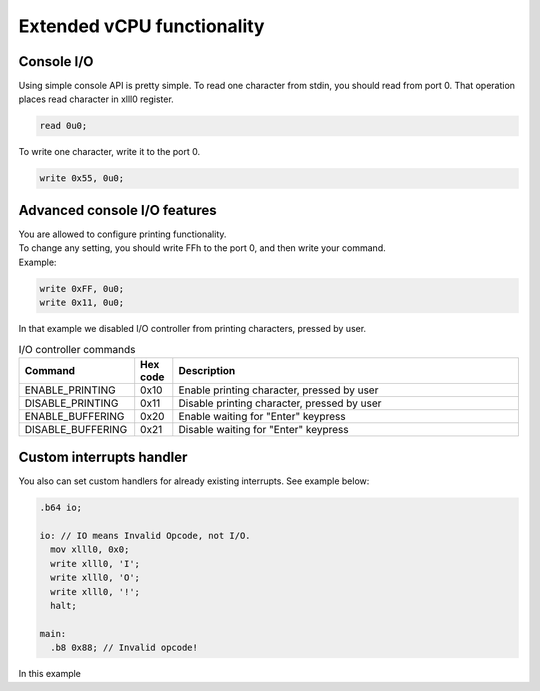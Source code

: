 Extended vCPU functionality
===========================

-----------
Console I/O
-----------

Using simple console API is pretty simple. To read one character from stdin, you should read from port 0.
That operation places read character in xlll0 register.

.. code-block::

  read 0u0;

To write one character, write it to the port 0.

.. code-block::

  write 0x55, 0u0;


-----------------------------
Advanced console I/O features
-----------------------------

| You are allowed to configure printing functionality.
| To change any setting, you should write FFh to the port 0, and then write your command.
| Example:

.. code-block::

  write 0xFF, 0u0;
  write 0x11, 0u0;

| In that example we disabled I/O controller from printing characters, pressed by user.

.. list-table:: I/O controller commands
  :widths: 15 5 45
  :header-rows: 1

  * - Command
    - Hex code
    - Description
  * - ENABLE_PRINTING
    - 0x10
    - Enable printing character, pressed by user
  * - DISABLE_PRINTING
    - 0x11
    - Disable printing character, pressed by user
  * - ENABLE_BUFFERING
    - 0x20
    - Enable waiting for "Enter" keypress
  * - DISABLE_BUFFERING
    - 0x21
    - Disable waiting for "Enter" keypress

-------------------------
Custom interrupts handler
-------------------------
| You also can set custom handlers for already existing interrupts. See example below:

.. code-block::

  .b64 io;

  io: // IO means Invalid Opcode, not I/O.
    mov xlll0, 0x0;
    write xlll0, 'I';
    write xlll0, 'O';
    write xlll0, '!';
    halt;

  main:
    .b8 0x88; // Invalid opcode!

| In this example